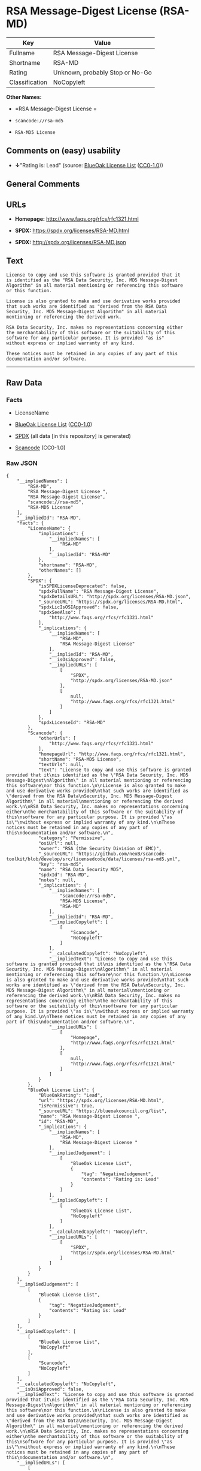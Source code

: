 * RSA Message-Digest License (RSA-MD)

| Key              | Value                             |
|------------------+-----------------------------------|
| Fullname         | RSA Message-Digest License        |
| Shortname        | RSA-MD                            |
| Rating           | Unknown, probably Stop or No-Go   |
| Classification   | NoCopyleft                        |

*Other Names:*

- =RSA Message-Digest License =

- =scancode://rsa-md5=

- =RSA-MD5 License=

** Comments on (easy) usability

- *↓*"Rating is: Lead" (source:
  [[https://blueoakcouncil.org/list][BlueOak License List]]
  ([[https://raw.githubusercontent.com/blueoakcouncil/blue-oak-list-npm-package/master/LICENSE][CC0-1.0]]))

** General Comments

** URLs

- *Homepage:* http://www.faqs.org/rfcs/rfc1321.html

- *SPDX:* https://spdx.org/licenses/RSA-MD.html

- *SPDX:* http://spdx.org/licenses/RSA-MD.json

** Text

#+BEGIN_EXAMPLE
  License to copy and use this software is granted provided that it
  is identified as the "RSA Data Security, Inc. MD5 Message-Digest
  Algorithm" in all material mentioning or referencing this software
  or this function.

  License is also granted to make and use derivative works provided
  that such works are identified as "derived from the RSA Data
  Security, Inc. MD5 Message-Digest Algorithm" in all material
  mentioning or referencing the derived work.

  RSA Data Security, Inc. makes no representations concerning either
  the merchantability of this software or the suitability of this
  software for any particular purpose. It is provided "as is"
  without express or implied warranty of any kind.

  These notices must be retained in any copies of any part of this
  documentation and/or software.
#+END_EXAMPLE

--------------

** Raw Data

*** Facts

- LicenseName

- [[https://blueoakcouncil.org/list][BlueOak License List]]
  ([[https://raw.githubusercontent.com/blueoakcouncil/blue-oak-list-npm-package/master/LICENSE][CC0-1.0]])

- [[https://spdx.org/licenses/RSA-MD.html][SPDX]] (all data [in this
  repository] is generated)

- [[https://github.com/nexB/scancode-toolkit/blob/develop/src/licensedcode/data/licenses/rsa-md5.yml][Scancode]]
  (CC0-1.0)

*** Raw JSON

#+BEGIN_EXAMPLE
  {
      "__impliedNames": [
          "RSA-MD",
          "RSA Message-Digest License ",
          "RSA Message-Digest License",
          "scancode://rsa-md5",
          "RSA-MD5 License"
      ],
      "__impliedId": "RSA-MD",
      "facts": {
          "LicenseName": {
              "implications": {
                  "__impliedNames": [
                      "RSA-MD"
                  ],
                  "__impliedId": "RSA-MD"
              },
              "shortname": "RSA-MD",
              "otherNames": []
          },
          "SPDX": {
              "isSPDXLicenseDeprecated": false,
              "spdxFullName": "RSA Message-Digest License",
              "spdxDetailsURL": "http://spdx.org/licenses/RSA-MD.json",
              "_sourceURL": "https://spdx.org/licenses/RSA-MD.html",
              "spdxLicIsOSIApproved": false,
              "spdxSeeAlso": [
                  "http://www.faqs.org/rfcs/rfc1321.html"
              ],
              "_implications": {
                  "__impliedNames": [
                      "RSA-MD",
                      "RSA Message-Digest License"
                  ],
                  "__impliedId": "RSA-MD",
                  "__isOsiApproved": false,
                  "__impliedURLs": [
                      [
                          "SPDX",
                          "http://spdx.org/licenses/RSA-MD.json"
                      ],
                      [
                          null,
                          "http://www.faqs.org/rfcs/rfc1321.html"
                      ]
                  ]
              },
              "spdxLicenseId": "RSA-MD"
          },
          "Scancode": {
              "otherUrls": [
                  "http://www.faqs.org/rfcs/rfc1321.html"
              ],
              "homepageUrl": "http://www.faqs.org/rfcs/rfc1321.html",
              "shortName": "RSA-MD5 License",
              "textUrls": null,
              "text": "License to copy and use this software is granted provided that it\nis identified as the \"RSA Data Security, Inc. MD5 Message-Digest\nAlgorithm\" in all material mentioning or referencing this software\nor this function.\n\nLicense is also granted to make and use derivative works provided\nthat such works are identified as \"derived from the RSA Data\nSecurity, Inc. MD5 Message-Digest Algorithm\" in all material\nmentioning or referencing the derived work.\n\nRSA Data Security, Inc. makes no representations concerning either\nthe merchantability of this software or the suitability of this\nsoftware for any particular purpose. It is provided \"as is\"\nwithout express or implied warranty of any kind.\n\nThese notices must be retained in any copies of any part of this\ndocumentation and/or software.\n",
              "category": "Permissive",
              "osiUrl": null,
              "owner": "RSA (the Security Division of EMC)",
              "_sourceURL": "https://github.com/nexB/scancode-toolkit/blob/develop/src/licensedcode/data/licenses/rsa-md5.yml",
              "key": "rsa-md5",
              "name": "RSA Data Security MD5",
              "spdxId": "RSA-MD",
              "notes": null,
              "_implications": {
                  "__impliedNames": [
                      "scancode://rsa-md5",
                      "RSA-MD5 License",
                      "RSA-MD"
                  ],
                  "__impliedId": "RSA-MD",
                  "__impliedCopyleft": [
                      [
                          "Scancode",
                          "NoCopyleft"
                      ]
                  ],
                  "__calculatedCopyleft": "NoCopyleft",
                  "__impliedText": "License to copy and use this software is granted provided that it\nis identified as the \"RSA Data Security, Inc. MD5 Message-Digest\nAlgorithm\" in all material mentioning or referencing this software\nor this function.\n\nLicense is also granted to make and use derivative works provided\nthat such works are identified as \"derived from the RSA Data\nSecurity, Inc. MD5 Message-Digest Algorithm\" in all material\nmentioning or referencing the derived work.\n\nRSA Data Security, Inc. makes no representations concerning either\nthe merchantability of this software or the suitability of this\nsoftware for any particular purpose. It is provided \"as is\"\nwithout express or implied warranty of any kind.\n\nThese notices must be retained in any copies of any part of this\ndocumentation and/or software.\n",
                  "__impliedURLs": [
                      [
                          "Homepage",
                          "http://www.faqs.org/rfcs/rfc1321.html"
                      ],
                      [
                          null,
                          "http://www.faqs.org/rfcs/rfc1321.html"
                      ]
                  ]
              }
          },
          "BlueOak License List": {
              "BlueOakRating": "Lead",
              "url": "https://spdx.org/licenses/RSA-MD.html",
              "isPermissive": true,
              "_sourceURL": "https://blueoakcouncil.org/list",
              "name": "RSA Message-Digest License ",
              "id": "RSA-MD",
              "_implications": {
                  "__impliedNames": [
                      "RSA-MD",
                      "RSA Message-Digest License "
                  ],
                  "__impliedJudgement": [
                      [
                          "BlueOak License List",
                          {
                              "tag": "NegativeJudgement",
                              "contents": "Rating is: Lead"
                          }
                      ]
                  ],
                  "__impliedCopyleft": [
                      [
                          "BlueOak License List",
                          "NoCopyleft"
                      ]
                  ],
                  "__calculatedCopyleft": "NoCopyleft",
                  "__impliedURLs": [
                      [
                          "SPDX",
                          "https://spdx.org/licenses/RSA-MD.html"
                      ]
                  ]
              }
          }
      },
      "__impliedJudgement": [
          [
              "BlueOak License List",
              {
                  "tag": "NegativeJudgement",
                  "contents": "Rating is: Lead"
              }
          ]
      ],
      "__impliedCopyleft": [
          [
              "BlueOak License List",
              "NoCopyleft"
          ],
          [
              "Scancode",
              "NoCopyleft"
          ]
      ],
      "__calculatedCopyleft": "NoCopyleft",
      "__isOsiApproved": false,
      "__impliedText": "License to copy and use this software is granted provided that it\nis identified as the \"RSA Data Security, Inc. MD5 Message-Digest\nAlgorithm\" in all material mentioning or referencing this software\nor this function.\n\nLicense is also granted to make and use derivative works provided\nthat such works are identified as \"derived from the RSA Data\nSecurity, Inc. MD5 Message-Digest Algorithm\" in all material\nmentioning or referencing the derived work.\n\nRSA Data Security, Inc. makes no representations concerning either\nthe merchantability of this software or the suitability of this\nsoftware for any particular purpose. It is provided \"as is\"\nwithout express or implied warranty of any kind.\n\nThese notices must be retained in any copies of any part of this\ndocumentation and/or software.\n",
      "__impliedURLs": [
          [
              "SPDX",
              "https://spdx.org/licenses/RSA-MD.html"
          ],
          [
              "SPDX",
              "http://spdx.org/licenses/RSA-MD.json"
          ],
          [
              null,
              "http://www.faqs.org/rfcs/rfc1321.html"
          ],
          [
              "Homepage",
              "http://www.faqs.org/rfcs/rfc1321.html"
          ]
      ]
  }
#+END_EXAMPLE

*** Dot Cluster Graph

[[../dot/RSA-MD.svg]]